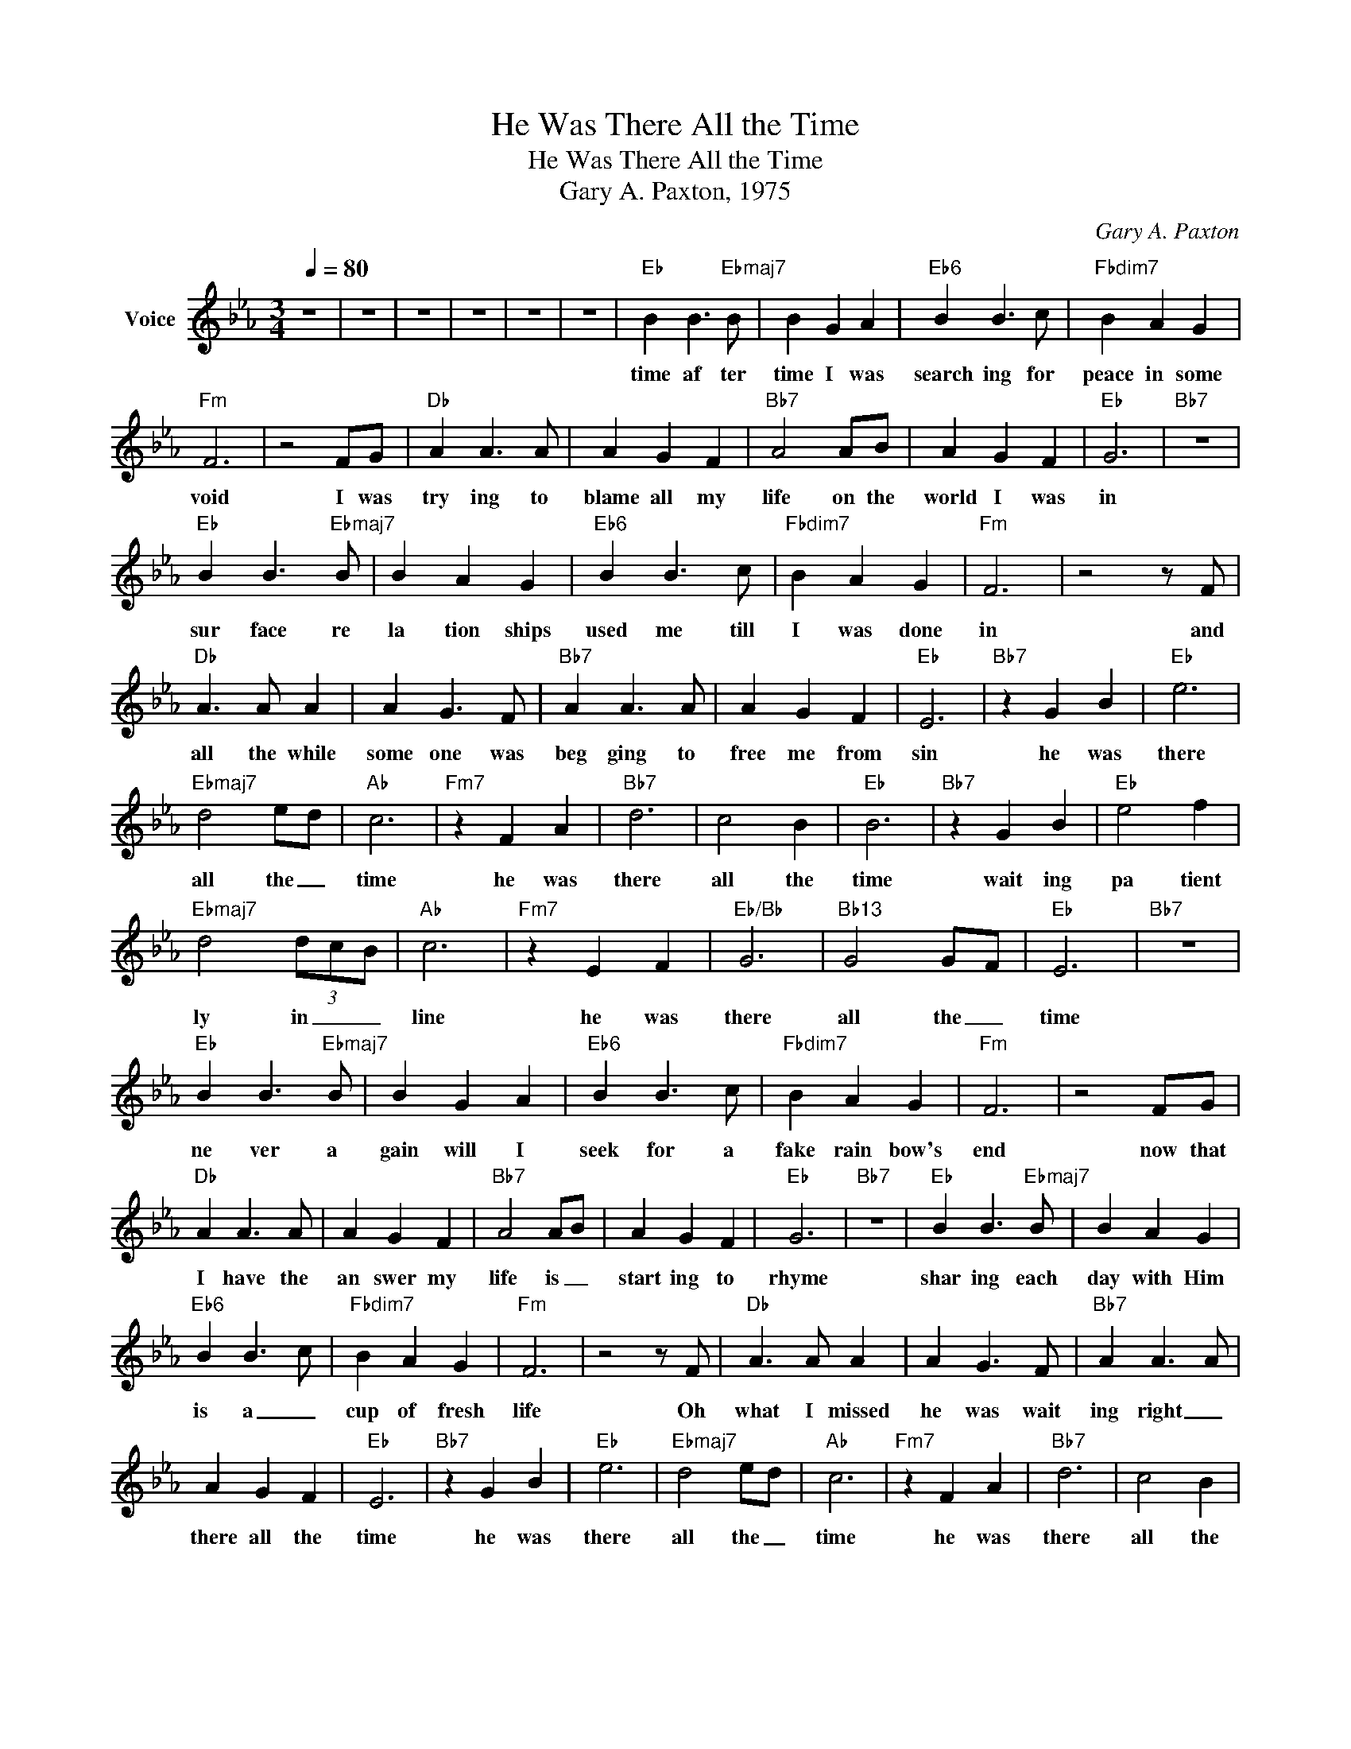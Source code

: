 X:1
T:He Was There All the Time
T:He Was There All the Time
T:Gary A. Paxton, 1975
C:Gary A. Paxton
Z:All Rights Reserved
L:1/4
Q:1/4=80
M:3/4
K:Eb
V:1 treble nm="Voice"
%%MIDI channel 4
%%MIDI program 54
V:1
 z3 | z3 | z3 | z3 | z3 | z3 |"Eb" B B3/2"Ebmaj7" B/ | B G A |"Eb6" B B3/2 c/ |"Fbdim7" B A G | %10
w: ||||||time af ter|time I was|search ing for|peace in some|
"Fm" F3 | z2 F/G/ |"Db" A A3/2 A/ | A G F |"Bb7" A2 A/B/ | A G F |"Eb" G3 |"Bb7" z3 | %18
w: void|I was|try ing to|blame all my|life on the|world I was|in||
"Eb" B B3/2"Ebmaj7" B/ | B A G |"Eb6" B B3/2 c/ |"Fbdim7" B A G |"Fm" F3 | z2 z/ F/ | %24
w: sur face re|la tion ships|used me till|I was done|in|and|
"Db" A3/2 A/ A | A G3/2 F/ |"Bb7" A A3/2 A/ | A G F |"Eb" E3 |"Bb7" z G B |"Eb" e3 | %31
w: all the while|some one was|beg ging to|free me from|sin|he was|there|
"Ebmaj7" d2 e/d/ |"Ab" c3 |"Fm7" z F A |"Bb7" d3 | c2 B |"Eb" B3 |"Bb7" z G B |"Eb" e2 f | %39
w: all the _|time|he was|there|all the|time|wait ing|pa tient|
"Ebmaj7" d2 (3d/c/B/ |"Ab" c3 |"Fm7" z E F |"Eb/Bb" G3 |"Bb13" G2 G/F/ |"Eb" E3 |"Bb7" z3 | %46
w: ly in _ _|line|he was|there|all the _|time||
"Eb" B B3/2"Ebmaj7" B/ | B G A |"Eb6" B B3/2 c/ |"Fbdim7" B A G |"Fm" F3 | z2 F/G/ | %52
w: ne ver a|gain will I|seek for a|fake rain bow's|end|now that|
"Db" A A3/2 A/ | A G F |"Bb7" A2 A/B/ | A G F |"Eb" G3 |"Bb7" z3 |"Eb" B B3/2"Ebmaj7" B/ | B A G | %60
w: I have the|an swer my|life is _|start ing to|rhyme||shar ing each|day with Him|
"Eb6" B B3/2 c/ |"Fbdim7" B A G |"Fm" F3 | z2 z/ F/ |"Db" A3/2 A/ A | A G3/2 F/ |"Bb7" A A3/2 A/ | %67
w: is a _|cup of fresh|life|Oh|what I missed|he was wait|ing right _|
 A G F |"Eb" E3 |"Bb7" z G B |"Eb" e3 |"Ebmaj7" d2 e/d/ |"Ab" c3 |"Fm7" z F A |"Bb7" d3 | c2 B | %76
w: there all the|time|he was|there|all the _|time|he was|there|all the|
"Eb" B3 |"Bb7" z G B |"Eb" e2 f |"Ebmaj7" d2 (3d/c/B/ |"Ab" c3 |"Fm7" z E F |"Eb/Bb" G3 | %83
w: time|wait ing|pa tient|ly in _ _|line|He was|there|
"Bb13" G2 G/F/ | F3- | F3 | z3 | z3 | z3 | z3 |] %90
w: all the _|time|_|||||

